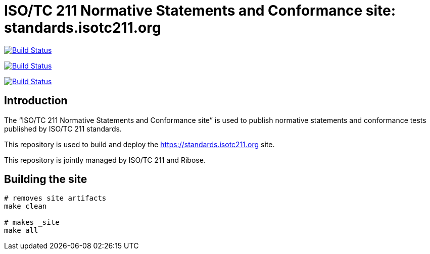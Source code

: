 = ISO/TC 211 Normative Statements and Conformance site: standards.isotc211.org

image:https://github.com/ISO-TC211/standards.isotc211.org/workflows/build/badge.svg["Build Status", link="https://github.com/ISO-TC211/standards.isotc211.org/actions?workflow=build"]

image:https://github.com/ISO-TC211/standards.isotc211.org/workflows/deploy-master/badge.svg["Build Status", link="https://github.com/ISO-TC211/standards.isotc211.org/actions?workflow=deploy-master"]

image:https://github.com/ISO-TC211/standards.isotc211.org/workflows/deploy-staging/badge.svg["Build Status", link="https://github.com/ISO-TC211/standards.isotc211.org/actions?workflow=deploy-staging"]

== Introduction

The "`ISO/TC 211 Normative Statements and Conformance site`" is used to publish
normative statements and conformance tests published by ISO/TC 211 standards.

This repository is used to build and deploy the
https://standards.isotc211.org site.

This repository is jointly managed by ISO/TC 211 and Ribose.


== Building the site

[source,sh]
----
# removes site artifacts
make clean

# makes _site
make all
----

